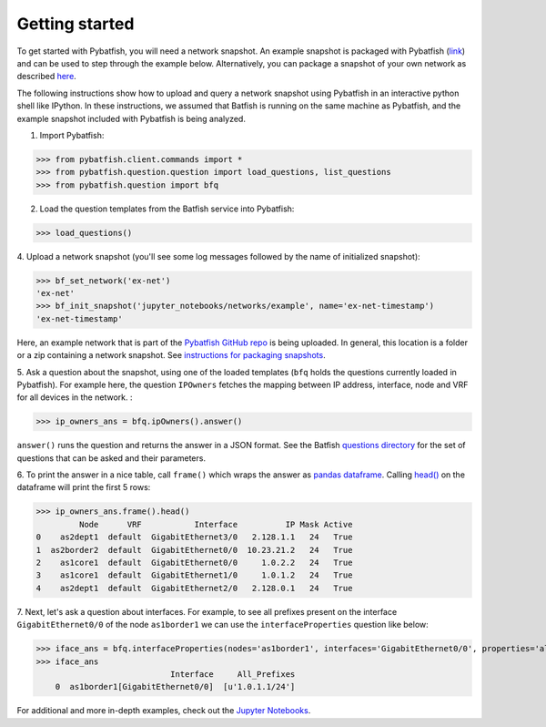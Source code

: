 Getting started
===============

To get started with Pybatfish, you will need a network snapshot.
An example snapshot is packaged with Pybatfish (`link <https://github.com/batfish/pybatfish/tree/master/jupyter_notebooks/networks/example>`_)
and can be used to step through the example below.  Alternatively, you can package a snapshot of your own network as described `here <https://github.com/batfish/batfish/wiki/Packaging-snapshots-for-analysis>`_.

The following instructions show how to upload and query a network snapshot using Pybatfish in an interactive python shell like IPython.
In these instructions, we assumed that Batfish is running on the same machine as Pybatfish, and the example snapshot included with Pybatfish is being analyzed.

1. Import Pybatfish:

>>> from pybatfish.client.commands import *
>>> from pybatfish.question.question import load_questions, list_questions
>>> from pybatfish.question import bfq

2. Load the question templates from the Batfish service into Pybatfish:

>>> load_questions()

4. Upload a network snapshot (you'll see some log messages followed by the
name of initialized snapshot):

>>> bf_set_network('ex-net')
'ex-net'
>>> bf_init_snapshot('jupyter_notebooks/networks/example', name='ex-net-timestamp')
'ex-net-timestamp'

Here, an example network that is part of the `Pybatfish GitHub repo <https://github.com/batfish/pybatfish>`_ is being uploaded. In general, this location is a folder or a zip containing a network snapshot. See `instructions for packaging snapshots <https://github.com/batfish/batfish/wiki/Packaging-snapshots-for-analysis>`_.

5. Ask a question about the snapshot, using one of the loaded templates (``bfq`` holds the questions currently loaded in Pybatfish).
For example here, the question ``IPOwners`` fetches the mapping between IP address, interface, node and VRF for all devices in the network. :

>>> ip_owners_ans = bfq.ipOwners().answer()

``answer()`` runs the question and returns the answer in a JSON format. See the Batfish
`questions directory <https://github.com/batfish/batfish/tree/master/questions>`_
for the set of questions that can be asked and their parameters.

6. To print the answer in a nice table, call ``frame()`` which wraps the answer as `pandas dataframe <https://pandas.pydata.org/pandas-docs/stable/generated/pandas.DataFrame.html>`_.
Calling `head() <https://pandas.pydata.org/pandas-docs/stable/generated/pandas.DataFrame.head.html>`_
on the dataframe will print the first 5 rows:

>>> ip_owners_ans.frame().head()
         Node      VRF           Interface          IP Mask Active
0    as2dept1  default  GigabitEthernet3/0   2.128.1.1   24   True
1  as2border2  default  GigabitEthernet0/0  10.23.21.2   24   True
2    as1core1  default  GigabitEthernet0/0     1.0.2.2   24   True
3    as1core1  default  GigabitEthernet1/0     1.0.1.2   24   True
4    as2dept1  default  GigabitEthernet2/0   2.128.0.1   24   True

7. Next, let's ask a question about interfaces. For example, to see all prefixes present on the interface
``GigabitEthernet0/0`` of the node ``as1border1`` we can use the ``interfaceProperties`` question like below:

>>> iface_ans = bfq.interfaceProperties(nodes='as1border1', interfaces='GigabitEthernet0/0', properties='all_prefixes').answer()
>>> iface_ans
                            Interface     All_Prefixes
    0  as1border1[GigabitEthernet0/0]  [u'1.0.1.1/24']

For additional and more in-depth examples, check out the
`Jupyter Notebooks <https://github.com/batfish/pybatfish/tree/master/jupyter_notebooks>`_.




